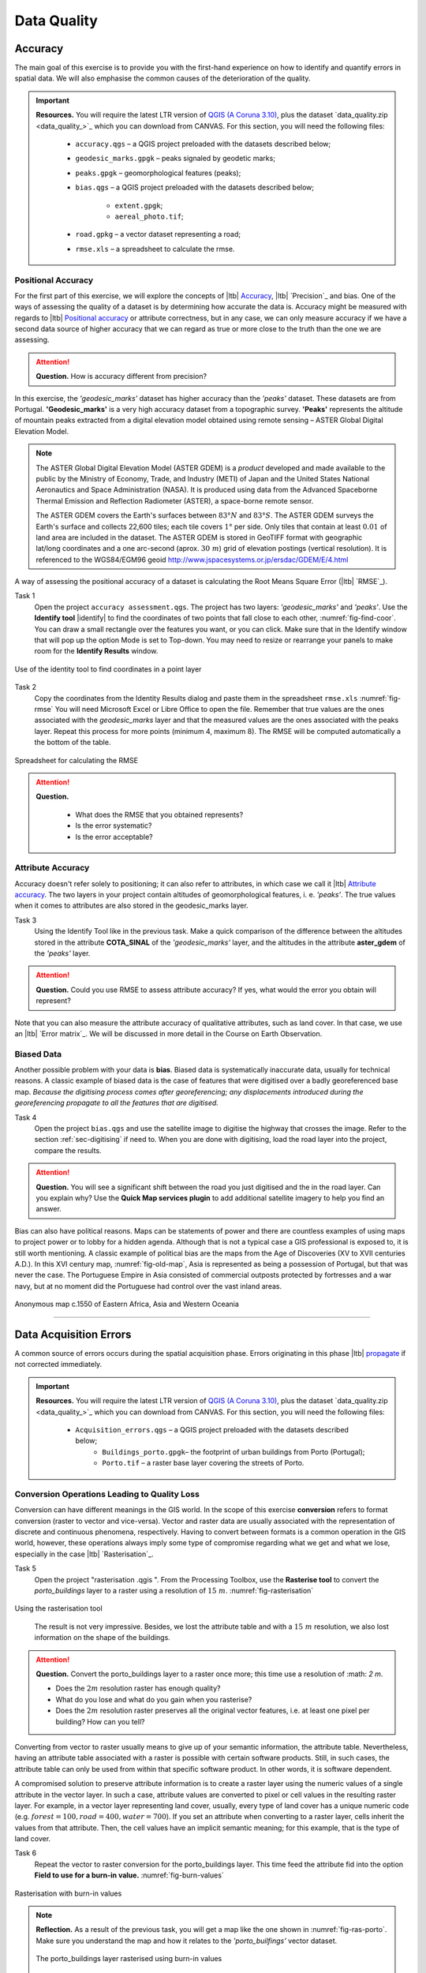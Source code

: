 Data Quality
============


Accuracy
--------

The main goal of this exercise is to provide you with the first-hand experience on how to identify and quantify errors in spatial data.  We will also emphasise the common causes of the deterioration of the quality.

.. important:: 
   **Resources.**
   You will require the latest LTR version of `QGIS (A Coruna 3.10) <https://qgis.org/en/site/forusers/download.html>`_, plus the dataset `data_quality.zip <data_quality_>`_ which you can download from CANVAS.  For this section, you will need the following files: 

    + ``accuracy.qgs`` – a QGIS project preloaded with the datasets described below;
    + ``geodesic_marks.gpgk`` – peaks signaled by geodetic marks;
    + ``peaks.gpgk`` – geomorphological features (peaks);
    + ``bias.qgs`` – a QGIS project preloaded with the datasets described below;
    
        + ``extent.gpgk``;
        + ``aereal_photo.tif``;
    + ``road.gpkg`` – a vector dataset representing a road;
    + ``rmse.xls`` – a spreadsheet to calculate the rmse.


Positional Accuracy
^^^^^^^^^^^^^^^^^^^

For the first part of this exercise, we will explore the concepts of |ltb| `Accuracy`_, |ltb| `Precision`_ and bias. One of the ways of assessing the quality of a dataset is by determining how accurate the data is. Accuracy might be measured with regards to |ltb| `Positional accuracy`_ or attribute correctness, but in any case, we can only measure accuracy if we have a second data source of higher accuracy that we can regard as true or more close to the truth than the one we are assessing.


.. attention:: 
   **Question.**
   How is accuracy different from precision?


In this exercise, the *'geodesic_marks'* dataset has higher accuracy than the *'peaks'* dataset. These datasets are from Portugal. **'Geodesic_marks'**  is a very high accuracy dataset from a topographic survey.  **'Peaks'** represents the altitude of mountain peaks extracted from a digital elevation model obtained using remote sensing  – ASTER Global Digital Elevation Model.

.. note:: 
    The ASTER Global Digital Elevation Model (ASTER GDEM) is a `product` developed and made available to the public by the Ministry of Economy, Trade, and Industry (METI) of Japan and the United States National Aeronautics and Space Administration (NASA). It is produced using data from the Advanced Spaceborne Thermal Emission and Reflection Radiometer (ASTER), a space-borne remote sensor.
    
    The ASTER GDEM covers the Earth's surfaces between :math:`83°N` and :math:`83°S`. The ASTER GDEM  surveys the Earth's surface and collects 22,600 tiles; each tile covers :math:`1°` per side. Only tiles that contain at least :math:`0.01 \ %` of land area are included in the dataset. The ASTER GDEM is stored in GeoTIFF format with geographic lat/long coordinates and a one arc-second (aprox. :math:`30 \ m`) grid of elevation postings (vertical resolution). It is referenced to the WGS84/EGM96 geoid http://www.jspacesystems.or.jp/ersdac/GDEM/E/4.html

A way of assessing the positional accuracy of a dataset is calculating the Root Means Square Error (|ltb| `RMSE`_). 


Task 1
   Open the project ``accuracy assessment.qgs``.  The project has two layers:
   *'geodesic_marks'* and *'peaks'*.  Use the  **Identify tool** |identify| to find the coordinates of two points that fall close to each other, :numref:`fig-find-coor`. You can draw a small rectangle over the features you want, or you can click.
   Make sure that in the Identify window that will pop up the option Mode is set to Top-down.
   You may need to resize or rearrange your panels to make room for the **Identify Results** window.


.. _fig-find-coor:
.. figure:: _static/img/task-find-coor.png
   :alt: find coordinate in identity tool
   :figclass: align-center

   Use of the identity tool to find coordinates in a point layer
 
Task 2
   Copy the coordinates from the Identity Results dialog and paste them in the spreadsheet ``rmse.xls`` :numref:`fig-rmse` 
   You will need Microsoft Excel or Libre Office to open the file. Remember that true values are the ones associated with the *geodesic_marks* layer and that the measured values are the ones associated with the peaks layer. Repeat this process for more points (minimum 4, maximum 8). The RMSE will be computed automatically a the bottom of the table.

.. _fig-rmse:
.. figure:: _static/img/task-rmse.png
   :alt: spreadsheet rmse
   :figclass: align-center

   Spreadsheet for calculating the RMSE


.. attention:: 
   **Question.**
    
    + What does the RMSE that you obtained represents?
    + Is the error systematic?
    + Is the error acceptable?

Attribute Accuracy
^^^^^^^^^^^^^^^^^^

Accuracy doesn't refer solely to positioning; it can also refer to attributes, in which case we call it |ltb| `Attribute accuracy`_. The two layers in your project contain altitudes of geomorphological features, i. e. *'peaks'*. The true values when it comes to attributes are also stored in the geodesic_marks layer.

Task 3 
   Using the Identify Tool like in the previous task. Make a quick comparison of the difference between the altitudes stored in the attribute **COTA_SINAL**  of the *'geodesic_marks'* layer, and the altitudes in the attribute **aster_gdem** of the *'peaks'* layer.

.. attention:: 
   **Question.**
   Could you use RMSE to assess attribute accuracy? If yes, what would the error you obtain will represent?

Note that you can also measure the attribute accuracy of qualitative attributes, such as land cover. In that case, we use an   |ltb| `Error matrix`_. We will be discussed in more detail in the Course on Earth Observation.

Biased Data
^^^^^^^^^^^

Another possible problem with your data is **bias**. Biased data is systematically inaccurate data, usually for technical reasons. A classic example of biased data is the case of features that were digitised over a badly georeferenced base map. *Because the digitising process comes after georeferencing; any displacements introduced during the georeferencing propagate to all the features that are digitised.*

Task 4
   Open the project ``bias.qgs`` and use the satellite image to digitise the highway that crosses the image. Refer to the section :ref:`sec-digitising` if need to. 
   When you are done with digitising, load the road layer into the project, compare the results.
 

.. attention:: 
   **Question.**
   You will see a significant shift between the road you just digitised and the in the road layer. Can you explain why? Use the **Quick Map services plugin** to add additional satellite imagery to help you find an answer.

Bias can also have political reasons. Maps can be statements of power and there are countless examples of using maps to project power or to lobby for a hidden agenda. Although that is not a typical case a GIS professional is exposed to, it is still worth mentioning. A classic example of political bias are the maps from the Age of Discoveries (XV to XVII centuries A.D.). In this XVI century map, :numref:`fig-old-map`, Asia is represented as being a possession of Portugal, but that was never the case. The Portuguese Empire in Asia consisted of commercial outposts protected by fortresses and a war navy, but at no moment did the Portuguese had control over the vast inland areas.


.. _fig-old-map:
.. figure:: _static/img/old-map.png
   :alt: spreadsheet rmse
   :figclass: align-center

   Anonymous map c.1550 of Eastern Africa, Asia and Western Oceania

-------------------------------------------

Data Acquisition Errors
-----------------------

A common source of errors occurs during the spatial acquisition phase. Errors originating in this phase |ltb| `propagate <Error propagation>`_ if not corrected immediately.

.. important:: 
   **Resources.**
   You will require the latest LTR version of `QGIS (A Coruna 3.10) <https://qgis.org/en/site/forusers/download.html>`_, plus the dataset `data_quality.zip <data_quality_>`_ which you can download from CANVAS.  For this section, you will need the following files: 

    + ``Acquisition_errors.qgs`` – a QGIS project preloaded with the datasets described below;
        + ``Buildings_porto.gpgk``– the footprint of urban buildings from Porto (Portugal);
        + ``Porto.tif`` – a raster base layer covering the streets of Porto.


Conversion Operations Leading to Quality Loss
^^^^^^^^^^^^^^^^^^^^^^^^^^^^^^^^^^^^^^^^^^^^^

Conversion can have different meanings in the GIS world. In the scope of this exercise **conversion** refers to format conversion (raster to vector and vice-versa). Vector and raster data are usually associated with the representation of discrete and continuous phenomena, respectively. Having to convert between formats is a common operation in the GIS world, however, these operations always imply some type of compromise regarding what we get and what we lose, especially in the case |ltb| `Rasterisation`_.

Task 5
   Open the project "rasterisation .qgis ". From the Processing Toolbox, use the **Rasterise tool** to convert the *porto_buildings* layer to a raster using a resolution of :math:`15 \ m`. :numref:`fig-rasterisation`

.. _fig-rasterisation:
.. figure:: _static/img/task-rasterisation.png
   :alt: rasterisation
   :figclass: align-center

   Using the rasterisation tool

\

   The result is not very impressive. Besides, we lost the attribute table and with a :math:`15 \ m`  resolution, we also lost information on the shape of the buildings.

.. attention:: 
   **Question.**
   Convert the porto_buildings layer to a raster once more; this time use a resolution of :math: `2 m`.
    
   + Does the :math:`2 m` resolution raster has enough quality?
   + What do you lose and what do you gain when you rasterise?
   + Does the :math:`2 m` resolution raster preserves all the original vector features,  i.e. at least one pixel per building? How can you tell?

Converting from vector to raster usually means to give up of your semantic information, the attribute table. Nevertheless, having an attribute table associated with a raster is possible with certain software products. Still, in such cases, the attribute table can only be used from within that specific software product.  In other words, it is software dependent.

A compromised solution to preserve attribute information is to create a raster layer using the numeric values of a single attribute in the vector layer. In such a case, attribute values are converted to pixel or cell values in the resulting raster layer. For example, in a vector layer representing land cover, usually, every type of land cover has a unique numeric code (e.g. :math:`forest = 100, road = 400, water= 700`). If you set an attribute when converting to a raster layer, cells inherit the values from that attribute.  Then, the cell values have an implicit semantic meaning; for this example, that is the type of land cover.
  
Task 6
   Repeat the vector to raster conversion for the porto_buildings layer. This time feed the attribute fid into the option **Field to use for a burn-in value.** :numref:`fig-burn-values`

.. _fig-burn-values:
.. figure:: _static/img/burn-values.png
   :alt: rasterisation with burn values
   :figclass: align-center

   Rasterisation with burn-in values

.. note:: 
   **Reflection.**
   As a result of the previous task, you will get a map like the one shown in :numref:`fig-ras-porto`. Make sure you understand the map and how it relates to the *'porto_builfings'* vector dataset.

   .. _fig-ras-porto:
   .. figure:: _static/img/ras-porto-buildings.png
      :alt: raster porto buildings
      :figclass: align-center

      The porto_buildings  layer rasterised using burn-in values

Digitising Operations Leading to Errors
^^^^^^^^^^^^^^^^^^^^^^^^^^^^^^^^^^^^^^^

A common cause of errors has its origin in data acquisition through digitisation. When digitising features from a base map the resulting accuracy is related to the scale that is being used at the moment of digitising, this is related to the concept of |ltb| `Perkal band`_. The basic principle is that the smaller the scale, the less accurate the digitalisation will be.


Task 7
   Digitise some streets at scale *1:15000* using the "porto.tif "layer as the base map.
   If you zoom in to your streets, you would realise that not only they tend to shift from the underlying reference map roads (i.e. meaning a large perkal band). They are not topologically connected.


.. attention:: 
   **Question.**
   Read about the |ltb| `Data checks and repairs`_. What are the clean-up operations that you would need to perform on the streets layer you created in the previous task?.

You would avoid many problems with these errors, if you properly set your **snapping** and **topological edition** options, as discussed in  Data Entry. But before start working with a new dataset, you should always check its quality.


--------------------------------------------

Error Propagation
-----------------

When |ltb| `combining spatial data from multiple sources <combining data from multiple sources>`_, and especially when |ltb| `merging two datasets <Merging datasets_>`_ or more layers,  errors like sliver polygons may occur due to |ltb| `differences in accuracy <Accuracy differences_>`_. Sliver polygons are very narrow polygons that usually appear along the border of other polygons. They do not necessarily represent a problem. They may be legitimate features resulting from a geoprocessing routine, or they can be errors exposing accuracy issues.



.. important:: 
   **Resources.**
   You will require the latest LTR version of `QGIS (A Coruna 3.10) <https://qgis.org/en/site/forusers/download.html>`_, plus the dataset `data_quality.zip <data_quality_>`_ which you can download from CANVAS.  For this section, you will need the following files: 

    + ``error_propagation.qgs`` – a QGIS project preloaded with the datasets described below;

      + ``Buildings_porto.gpkg``  – footprint of urban buildings from Porto (Portugal);
      + ``Porto_meadows.gpkg`` – landuse (meadows) of Porto;
      + ``Porto_roads.gpkg`` – road network of Porto;

Errors Generated by Geoprocessing Routines
^^^^^^^^^^^^^^^^^^^^^^^^^^^^^^^^^^^^^^^^^^

The project ``error_propagation.qgs`` has a layer named *'porto_meadows'* that contains areas classified as **'meadows'**; and another layer named *'porto_buildings'* We want to merge these two layers so that:

   #. We obtain a layer whose polygons represent either buildings or meadows, and 
   #. Look for inconsistencies – areas that are both building and a meadow.
  
  
Task 8
   Open the project ``error_propagation.qgis``. From the :guilabel:`Processing Toolbox`, use the :guilabel:`Union tool` to create a  new layer which merges the *'porto_buildings'* and *'porto_meadows'* layers. :numref:`fig-union`.

.. _fig-union:
.. figure:: _static/img/task-union.png
   :alt: union tool
   :figclass: align-center

   The Union Tool

Now, we could filter the union-layer to find out if any of the resulting polygons are classified as both *'meadow'* and *'building'.* But, before that we will focus on finding **sliver polygons.**

.. attention:: 
   **Question.**

   + Can you think of a filter that identifies silver polygons in the union-layer? 
   + Do you think you could also find silver polygons before the union operation? How?

Task 9
   Sliver polygons are usually very small. Go the layer :guilabel:`Properties..` > :guilabel:`Source fields`. Once there, add a field to the attribute table of the vector layer that resulted from the union operation, this will store the area of the polygons. Use the **Field Calucalor** :numref:`fig-field-calculator`.

.. _fig-field-calculator:
.. figure:: _static/img/field-calculator.png
   :alt: field calculator
   :figclass: align-center

   Adding a field to the attribute table using the field calculator

.. note:: 
   **QGIS.**
   When you press :guilabel:`OK` (step 7), QGIS will automatically enter into edit mode to commit the changes into the attribute table of the vector layer. You can toggle off editing mode using the button |edit| . You will be asked to save the edits - make sure you do.


Task 10 
   Using the field you just created. Filter the polygons whose area is less than :math:`x`;  where  :math:`x` can be any value as long it is suitable for a particular case. For this case use :math:`2 \ m^2`, polygons smaller than this are potentially sliver polygons. Refer to section :ref:`sec-select-attrib` if you need to.
   Once the filter is applied, browse the attribute table and zoom to specific features to take a close look at the sliver polygons. :numref:`fig-sliver`

.. _fig-sliver:
.. figure:: _static/img/sliver-pol.png
   :alt: sliver polygons
   :figclass: align-center

   Browsing the filtered attribute table to find sliver polygons

In this case, you would probably proceed to delete those polygons and clean the dataset. But keep in mind that knowing if a sliver polygon is an error or not is, it is a tricky question because it depends on what your data is supposed to represent. Having very small polygons can simply represent a very small feature! Therefore depending on the nature and scale of the data, a particular sliver might be an error or not. In cadastral datasets, for example, sliver polygons are most likely errors.


.. attention:: 
   **Question.**
    
   + What problems might occur if our data has sliver polygons? 
   + Can you think of other methods to detect sliver polygons?

Conceptual Errors
^^^^^^^^^^^^^^^^^

Conceptual errors are errors that arise not from acquisition or processing but from logically erroneous thinking. These type of errors are associated with the way reality is being modelled, and they have a direct relation with |ltb| `Logical consistency`_ and |ltb| `Completeness`_ of datasets and analytical approaches.

Example. 
   You are making a map to support biologists who want to study a particular species of amphibious that thrives on any small pond. 
   With that in mind, you produced a raster map of water ponds of the study are using a cell size of :math:`20 \ m`; i.e. that will mean that the minimum size for an object to be properly represented in your dataset is :math:`400 \ m^2`.

   However, when you show the map to the biologists, they remind you that this species has been found in pounds much smaller than :math:`400 \ m^2`. *If you insist on using such raster dataset for further analysis, the final result may not be valid for the biologists.*

To explore the idea of conceptual errors, we will use a simple example that applies network analysis. In this example, we want to estimate the fastest route from point :math:`A` to point :math:`B`.

Task 11
   From the Processing Toolbox, use the **Shortest path (Point to Point)** tool to calculate the fastest route between any origin-destination over the *porto_roads* layer. :numref:`fig-shortest-path`.


.. _fig-shortest-path:
.. figure:: _static/img/task-shortest-path.png
   :alt: shortest-path
   :figclass: align-center

   Using the shortest path tool for network analysis

.. attention:: 
   **Question.**

   + This analysis of the previous task has some conceptual problems that make it very prone to errors. Can you identify some of them?
   + |ltb| `Uncertainty`_ is related to the |ltb| `Sources of errors`_. Can you describe how the sources of errors influence uncertainty?

------------------------------------

Data Management and Metadata
----------------------------

GIS projects can require massive amounts of data. As the project complexity increases the effort to manage the necessary data starts to need more time.

We will not cover this topic entirely here. Still, we will state some simple guidelines to improve data and project management. In particular, we will focus on:

#. Workspace organisation
#. Naming conventions
#. Metadata

It is essential to organise your input and output data in such a way that you can easily continue your work later. This will save you a lot of time, and it will prevent confusions when working with tens of datasets.

.. important:: 
   **Resources.**
   You will require the dataset  `data_quality.zip <data_quality_>`_ which you can download from CANVAS. 


Task 12 
   Take a look at the contents of the ``data_quality.zip``. Put attention to the file structure and naming conventions.

   + Are the files named consistently?
   + Is the folder structure adequately organised?
   + Is it easy to distinguish between different types of data?
   + Are the datasets stored using well-known data formats or standards?
   + Would you have organised the data for this exercise differently? How?

Task 13
   As you moved along the exercises you might have produced some output files, some of them have experimental results, others have definitive results.

   + Have you saved them in a proper and accessible folder?
   + Can you trace back the changes you made during every processing attempt from the file names?

A relevant topic for data quality is **Metadata**,  often defined as *"data about the data"*. Metadata provides additional or auxiliary information about a geospatial dataset that may not be easily obtainable from the dataset itself. For example, sometimes you can read the coordinates of a geometry in a vector data set. Still, you may not be able to determine the spatial reference system from the coordinate values alone. Ideally, metadata includes details related to the |ltb| `Lineage`_ and |ltb| `Completeness`_ of the data.
There are standards and directives for metadata of spatial data. In Europe, an important directive is the `INSPIRE <https://inspire.ec.europa.eu/>`_ initiative.

From a practical point of view, it is not easy to maintain all necessary metadata, mainly if you aim at being :math:`100 \%` compliant with a particular standard or recommendation. Additionally, each software package has its metadata management system, which makes the interoperability of metadata difficult.

This is not the same as saying that we should care about metadata. However, we can be pragmatic and consider at least the following principles:

#. Save metadata in a format that is not software-dependent (a simple *Readme* file is often enough).
#. Include the lineage of the data:

   + how was the data aggregated? 
   + Where to find the original data? 
   + What geoprocessing operations were performed? 

#. Include contact information of the author or owner of the dataset, if you expect others to use the dataset.
#. Historical information. Is the dataset representing a geographic phenomenon in 2013 or in 2020?
#. Licensing: copyrights and restriction on using the data.


.. attention:: 
   **Question.**
   
   + How can metadata be useful? 
   + Would you add something else to the list of principles above?


.. sectionauthor:: André da Silva Mano, Ellen-Wien Augustijn & Manuel Garcia Alvarez
